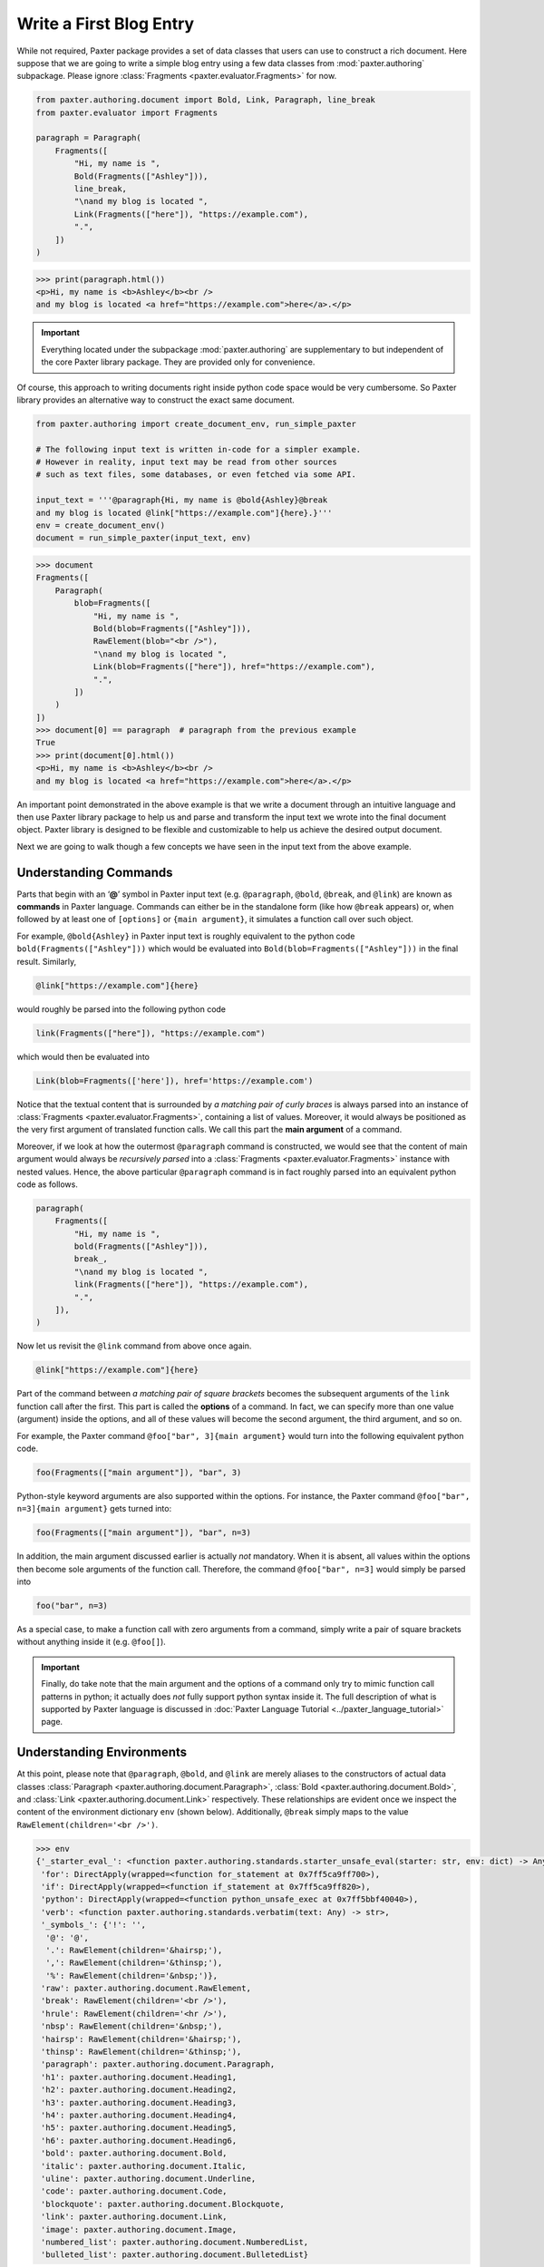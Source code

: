 ########################
Write a First Blog Entry
########################

While not required, Paxter package provides a set of data classes
that users can use to construct a rich document.
Here suppose that we are going to write a simple blog entry
using a few data classes from :mod:`paxter.authoring` subpackage.
Please ignore :class:`Fragments <paxter.evaluator.Fragments>` for now.

.. code-block:: python

   from paxter.authoring.document import Bold, Link, Paragraph, line_break
   from paxter.evaluator import Fragments

   paragraph = Paragraph(
       Fragments([
           "Hi, my name is ",
           Bold(Fragments(["Ashley"])),
           line_break,
           "\nand my blog is located ",
           Link(Fragments(["here"]), "https://example.com"),
           ".",
       ])
   )

.. code-block:: pycon

   >>> print(paragraph.html())
   <p>Hi, my name is <b>Ashley</b><br />
   and my blog is located <a href="https://example.com">here</a>.</p>

.. important::

   Everything located under the subpackage :mod:`paxter.authoring`
   are supplementary to but independent of the core Paxter library package.
   They are provided only for convenience.

Of course, this approach to writing documents
right inside python code space would be very cumbersome.
So Paxter library provides an alternative way to construct the exact same document.

.. code-block:: python

   from paxter.authoring import create_document_env, run_simple_paxter

   # The following input text is written in-code for a simpler example.
   # However in reality, input text may be read from other sources
   # such as text files, some databases, or even fetched via some API.

   input_text = '''@paragraph{Hi, my name is @bold{Ashley}@break
   and my blog is located @link["https://example.com"]{here}.}'''
   env = create_document_env()
   document = run_simple_paxter(input_text, env)

.. code-block:: pycon

   >>> document
   Fragments([
       Paragraph(
           blob=Fragments([
               "Hi, my name is ",
               Bold(blob=Fragments(["Ashley"])),
               RawElement(blob="<br />"),
               "\nand my blog is located ",
               Link(blob=Fragments(["here"]), href="https://example.com"),
               ".",
           ])
       )
   ])
   >>> document[0] == paragraph  # paragraph from the previous example
   True
   >>> print(document[0].html())
   <p>Hi, my name is <b>Ashley</b><br />
   and my blog is located <a href="https://example.com">here</a>.</p>

An important point demonstrated in the above example is that
we write a document through an intuitive language
and then use Paxter library package to help us and parse and transform
the input text we wrote into the final document object.
Paxter library is designed to be flexible and customizable
to help us achieve the desired output document.

Next we are going to walk though a few concepts
we have seen in the input text from the above example.


Understanding Commands
======================

Parts that begin with an ‘**@**’ symbol in Paxter input text
(e.g. ``@paragraph``, ``@bold``, ``@break``, and ``@link``)
are known as **commands** in Paxter language.
Commands can either be in the standalone form (like how ``@break`` appears)
or, when followed by at least one of ``[options]`` or ``{main argument}``,
it simulates a function call over such object.

For example, ``@bold{Ashley}`` in Paxter input text
is roughly equivalent to the python code ``bold(Fragments(["Ashley"]))``
which would be evaluated into ``Bold(blob=Fragments(["Ashley"]))`` in the final result.
Similarly,

.. code-block:: paxter

   @link["https://example.com"]{here}

would roughly be parsed into the following python code

.. code-block:: python

   link(Fragments(["here"]), "https://example.com")

which would then be evaluated into

.. code-block:: python

   Link(blob=Fragments(['here']), href='https://example.com')

Notice that the textual content
that is surrounded by *a matching pair of curly braces*
is always parsed into an instance of
:class:`Fragments <paxter.evaluator.Fragments>`,
containing a list of values.
Moreover, it would always be positioned
as the very first argument of translated function calls.
We call this part the **main argument** of a command.

Moreover, if we look at how the outermost ``@paragraph`` command is constructed,
we would see that the content of main argument
would always be *recursively parsed* into
a :class:`Fragments <paxter.evaluator.Fragments>` instance with nested values.
Hence, the above particular ``@paragraph`` command is in fact
roughly parsed into an equivalent python code as follows.

.. code-block:: python

   paragraph(
       Fragments([
           "Hi, my name is ",
           bold(Fragments(["Ashley"])),
           break_,
           "\nand my blog is located ",
           link(Fragments(["here"]), "https://example.com"),
           ".",
       ]),
   )

Now let us revisit the ``@link`` command from above once again.

.. code-block:: paxter

   @link["https://example.com"]{here}

Part of the command between *a matching pair of square brackets*
becomes the subsequent arguments of the ``link`` function call after the first.
This part is called the **options** of a command.
In fact, we can specify more than one value (argument) inside the options,
and all of these values will become the second argument, the third argument,
and so on.

For example, the Paxter command ``@foo["bar", 3]{main argument}``
would turn into the following equivalent python code.

.. code-block:: python

   foo(Fragments(["main argument"]), "bar", 3)

Python-style keyword arguments are also supported within the options.
For instance, the Paxter command ``@foo["bar", n=3]{main argument}`` gets turned into:

.. code-block:: python

   foo(Fragments(["main argument"]), "bar", n=3)

In addition, the main argument discussed earlier is actually *not* mandatory.
When it is absent, all values within the options then
become sole arguments of the function call.
Therefore, the command ``@foo["bar", n=3]`` would simply be parsed into

.. code-block:: python

   foo("bar", n=3)

As a special case, to make a function call with zero arguments from a command,
simply write a pair of square brackets without anything inside it
(e.g. ``@foo[]``).

.. important::

   Finally, do take note that the main argument and the options of a command
   only try to mimic function call patterns in python;
   it actually does *not* fully support python syntax inside it.
   The full description of what is supported by Paxter language
   is discussed in :doc:`Paxter Language Tutorial <../paxter_language_tutorial>` page.


Understanding Environments
==========================

At this point, please note that ``@paragraph``, ``@bold``, and ``@link``
are merely aliases to the constructors of actual data classes
:class:`Paragraph <paxter.authoring.document.Paragraph>`,
:class:`Bold <paxter.authoring.document.Bold>`,
and :class:`Link <paxter.authoring.document.Link>` respectively.
These relationships are evident once we inspect
the content of the environment dictionary ``env`` (shown below).
Additionally, ``@break`` simply maps to the value
``RawElement(children='<br />')``.

.. code-block:: pycon

   >>> env
   {'_starter_eval_': <function paxter.authoring.standards.starter_unsafe_eval(starter: str, env: dict) -> Any>,
    'for': DirectApply(wrapped=<function for_statement at 0x7ff5ca9ff700>),
    'if': DirectApply(wrapped=<function if_statement at 0x7ff5ca9ff820>),
    'python': DirectApply(wrapped=<function python_unsafe_exec at 0x7ff5bbf40040>),
    'verb': <function paxter.authoring.standards.verbatim(text: Any) -> str>,
    '_symbols_': {'!': '',
     '@': '@',
     '.': RawElement(children='&hairsp;'),
     ',': RawElement(children='&thinsp;'),
     '%': RawElement(children='&nbsp;')},
    'raw': paxter.authoring.document.RawElement,
    'break': RawElement(children='<br />'),
    'hrule': RawElement(children='<hr />'),
    'nbsp': RawElement(children='&nbsp;'),
    'hairsp': RawElement(children='&hairsp;'),
    'thinsp': RawElement(children='&thinsp;'),
    'paragraph': paxter.authoring.document.Paragraph,
    'h1': paxter.authoring.document.Heading1,
    'h2': paxter.authoring.document.Heading2,
    'h3': paxter.authoring.document.Heading3,
    'h4': paxter.authoring.document.Heading4,
    'h5': paxter.authoring.document.Heading5,
    'h6': paxter.authoring.document.Heading6,
    'bold': paxter.authoring.document.Bold,
    'italic': paxter.authoring.document.Italic,
    'uline': paxter.authoring.document.Underline,
    'code': paxter.authoring.document.Code,
    'blockquote': paxter.authoring.document.Blockquote,
    'link': paxter.authoring.document.Link,
    'image': paxter.authoring.document.Image,
    'numbered_list': paxter.authoring.document.NumberedList,
    'bulleted_list': paxter.authoring.document.BulletedList}

There is nothing preventing library users
from creating different environment mapping like so.

.. code-block:: python

   from paxter.authoring import document, run_simple_paxter, standards

   alternative_env = {
       # _starter_eval_ is required, but ignore this part for now
       '_starter_eval_': standards.starter_unsafe_eval,
       'p': document.Paragraph,
       'b': document.Bold,
       'a': document.Link,
       'br': document.line_break
   }

   input_text = '''@p{Hi, my name is @b{Ashley}@br
   and my blog is located @a["https://example.com"]{here}.}'''
   document = run_simple_paxter(input_text, alternative_env)

.. code-block:: pycon

   >>> print(document[0].html())
   <p>Hi, my name is <b>Ashley</b><br />
   and my blog is located <a href="https://example.com">here</a>.</p>
